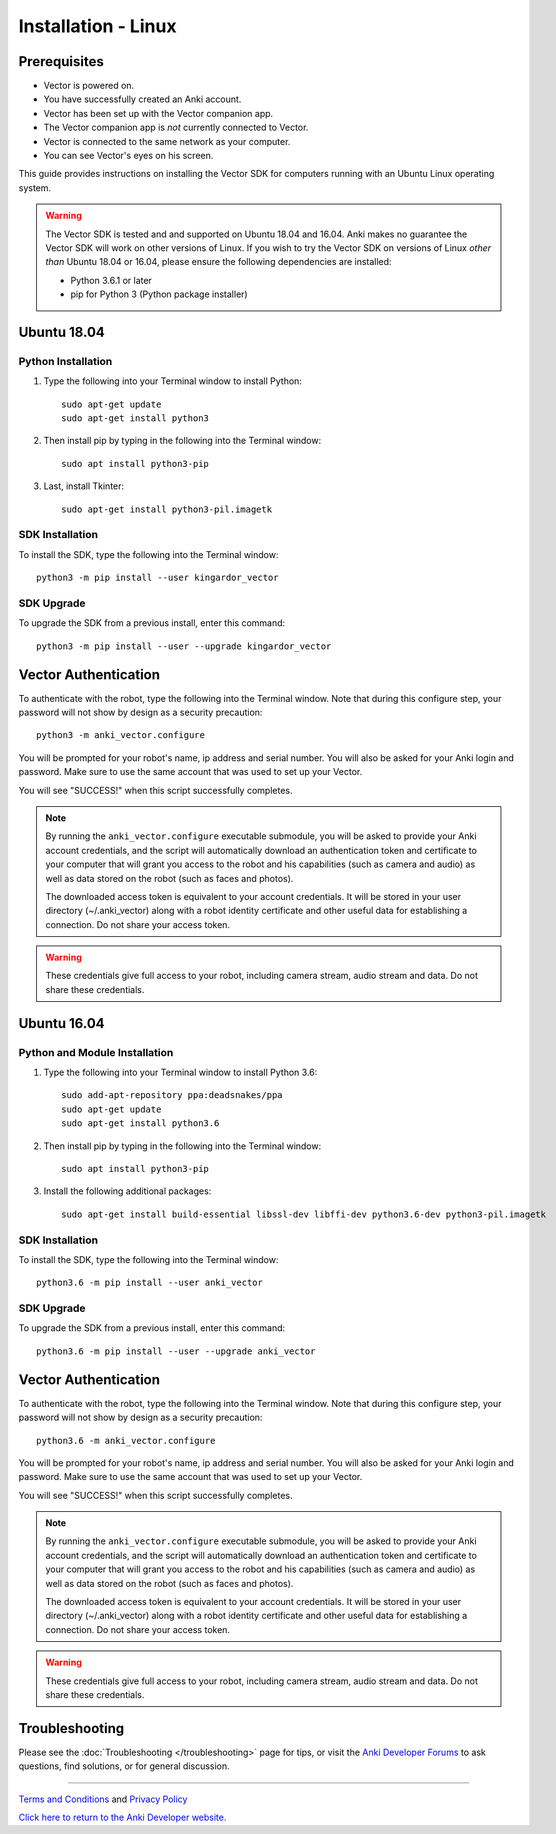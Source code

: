 .. _install-linux:

####################
Installation - Linux
####################

^^^^^^^^^^^^^
Prerequisites
^^^^^^^^^^^^^

* Vector is powered on.
* You have successfully created an Anki account.
* Vector has been set up with the Vector companion app.
* The Vector companion app is *not* currently connected to Vector.
* Vector is connected to the same network as your computer.
* You can see Vector's eyes on his screen.


This guide provides instructions on installing the Vector SDK for computers running with an Ubuntu Linux operating system.

.. warning:: The Vector SDK is tested and and supported on Ubuntu 18.04 and 16.04. Anki makes no guarantee the Vector SDK will work on other versions of Linux.  If you wish to try the Vector SDK on versions of Linux *other than* Ubuntu 18.04 or 16.04, please ensure the following dependencies are installed:

  * Python 3.6.1 or later
  * pip for Python 3 (Python package installer)



^^^^^^^^^^^^
Ubuntu 18.04
^^^^^^^^^^^^

"""""""""""""""""""
Python Installation
"""""""""""""""""""

1. Type the following into your Terminal window to install Python::

    sudo apt-get update
    sudo apt-get install python3

2. Then install pip by typing in the following into the Terminal window::

    sudo apt install python3-pip

3. Last, install Tkinter::

    sudo apt-get install python3-pil.imagetk

""""""""""""""""
SDK Installation
""""""""""""""""

To install the SDK, type the following into the Terminal window::

    python3 -m pip install --user kingardor_vector

"""""""""""
SDK Upgrade
"""""""""""

To upgrade the SDK from a previous install, enter this command::

    python3 -m pip install --user --upgrade kingardor_vector

^^^^^^^^^^^^^^^^^^^^^
Vector Authentication
^^^^^^^^^^^^^^^^^^^^^

To authenticate with the robot, type the following into the Terminal window. Note that during this configure step, your password will not show by design as a security precaution::

    python3 -m anki_vector.configure

You will be prompted for your robot's name, ip address and serial number. You will also be asked for your Anki login and password. Make sure to use the same account that was used to set up your Vector.

You will see "SUCCESS!" when this script successfully completes.

.. note:: By running the ``anki_vector.configure`` executable submodule, you will be asked to provide your Anki account credentials, and the script will automatically download an authentication token and certificate to your computer that will grant you access to the robot and his capabilities (such as camera and audio) as well as data stored on the robot (such as faces and photos).

  The downloaded access token is equivalent to your account credentials. It will be stored in your user directory (~/.anki_vector) along with a robot identity certificate and other useful data for establishing a connection. Do not share your access token.

.. warning:: These credentials give full access to your robot, including camera stream, audio stream and data. Do not share these credentials.



^^^^^^^^^^^^
Ubuntu 16.04
^^^^^^^^^^^^

""""""""""""""""""""""""""""""
Python and Module Installation
""""""""""""""""""""""""""""""

1. Type the following into your Terminal window to install Python 3.6::

    sudo add-apt-repository ppa:deadsnakes/ppa
    sudo apt-get update
    sudo apt-get install python3.6

2. Then install pip by typing in the following into the Terminal window::

    sudo apt install python3-pip

3. Install the following additional packages::

    sudo apt-get install build-essential libssl-dev libffi-dev python3.6-dev python3-pil.imagetk


""""""""""""""""
SDK Installation
""""""""""""""""

To install the SDK, type the following into the Terminal window::

    python3.6 -m pip install --user anki_vector

"""""""""""
SDK Upgrade
"""""""""""

To upgrade the SDK from a previous install, enter this command::

    python3.6 -m pip install --user --upgrade anki_vector
    
^^^^^^^^^^^^^^^^^^^^^
Vector Authentication
^^^^^^^^^^^^^^^^^^^^^

To authenticate with the robot, type the following into the Terminal window. Note that during this configure step, your password will not show by design as a security precaution::

    python3.6 -m anki_vector.configure

You will be prompted for your robot's name, ip address and serial number. You will also be asked for your Anki login and password. Make sure to use the same account that was used to set up your Vector.

You will see "SUCCESS!" when this script successfully completes.

.. note:: By running the ``anki_vector.configure`` executable submodule, you will be asked to provide your Anki account credentials, and the script will automatically download an authentication token and certificate to your computer that will grant you access to the robot and his capabilities (such as camera and audio) as well as data stored on the robot (such as faces and photos).

  The downloaded access token is equivalent to your account credentials. It will be stored in your user directory (~/.anki_vector) along with a robot identity certificate and other useful data for establishing a connection. Do not share your access token.

.. warning:: These credentials give full access to your robot, including camera stream, audio stream and data. Do not share these credentials.


^^^^^^^^^^^^^^^
Troubleshooting
^^^^^^^^^^^^^^^

Please see the :doc:`Troubleshooting </troubleshooting>` page for tips, or visit the `Anki Developer Forums <https://forums.anki.com/>`_ to ask questions, find solutions, or for general discussion.

----

`Terms and Conditions <https://www.anki.com/en-us/company/terms-and-conditions>`_ and `Privacy Policy <https://www.anki.com/en-us/company/privacy>`_

`Click here to return to the Anki Developer website. <https://developer.anki.com>`_
